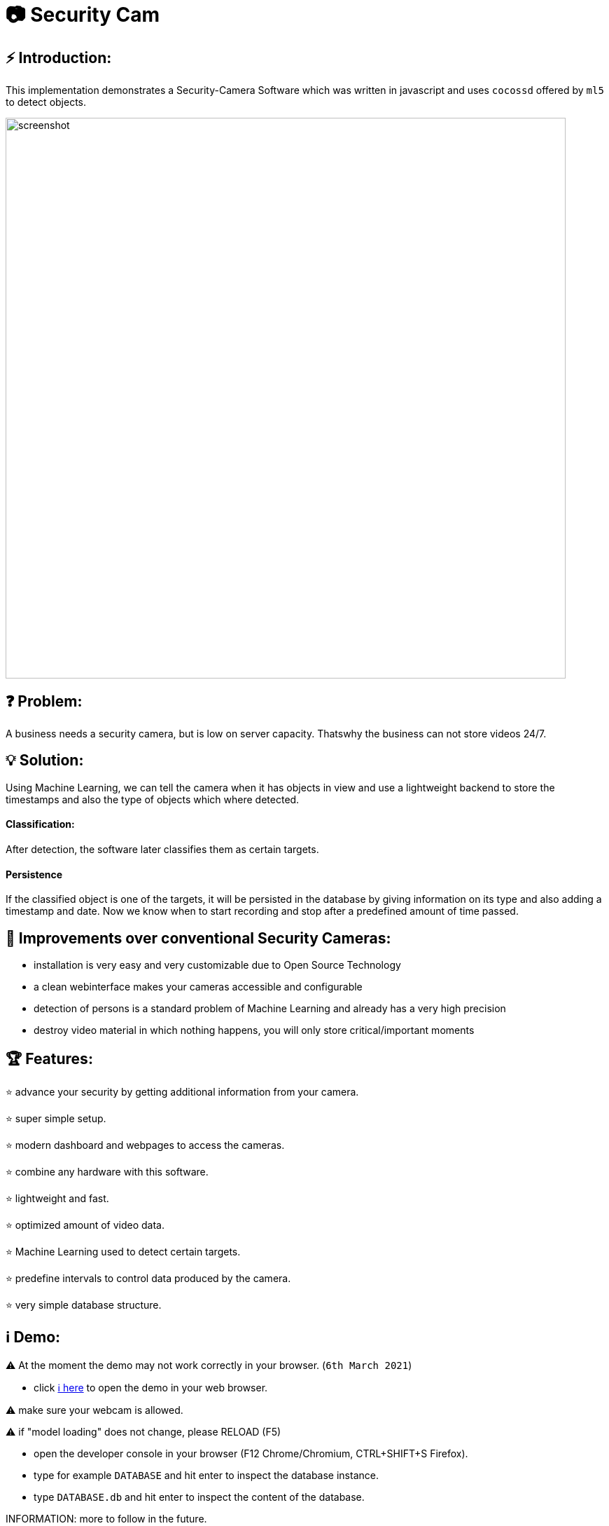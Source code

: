# 📷 Security Cam

:toc:

## ⚡ Introduction:

This implementation demonstrates a Security-Camera Software which was written in javascript
and uses `cocossd` offered by `ml5` to detect objects.

image::https://github.com/MarcoSteinke/Security-Cam/blob/main/img/screenshot.png?raw=true[width=800]

## ❓ Problem:

A business needs a security camera, but is low on server capacity. Thatswhy the business
can not store videos 24/7.

## 💡 Solution:

Using Machine Learning, we can tell the camera when it has objects in view and use a lightweight
backend to store the timestamps and also the type of objects which where detected. 

#### Classification:
After detection, the software later classifies them as certain targets. 

#### Persistence

If the classified object is one of the targets, it will be persisted in the database
by giving information on its type and also adding a timestamp and date. Now we know
when to start recording and stop after a predefined amount of time passed.

## 💪 Improvements over conventional Security Cameras:

* installation is very easy and very customizable due to Open Source Technology
* a clean webinterface makes your cameras accessible and configurable
* detection of persons is a standard problem of Machine Learning and already has a very high precision
* destroy video material in which nothing happens, you will only store critical/important moments

## 🏆 Features:

⭐ advance your security by getting additional information from your camera.
  
⭐ super simple setup.

⭐ modern dashboard and webpages to access the cameras.

⭐ combine any hardware with this software.

⭐ lightweight and fast.

⭐ optimized amount of video data.

⭐ Machine Learning used to detect certain targets.

⭐ predefine intervals to control data produced by the camera.

⭐ very simple database structure.

## ℹ️ Demo:

⚠️ At the moment the demo may not work correctly in your browser. (`6th March 2021`)

* click https://www.bestofcode.net/Applications/Security-Camera[ℹ here] to open the demo in your web browser.

⚠️ make sure your webcam is allowed.

⚠️ if "model loading" does not change, please RELOAD (F5)

* open the developer console in your browser (F12 Chrome/Chromium, CTRL+SHIFT+S Firefox).
* type for example `DATABASE` and hit enter to inspect the database instance.
* type `DATABASE.db` and hit enter to inspect the content of the database.

INFORMATION: more to follow in the future.

## ✎ Example Data from the Database:

#### 1. Collection of `Detection`'s

```javascript
MockDatabase {db: Array(8), lastDetection: 1603531578818}
db: Array(9)
0: Detection {id: 1, objects: Array(1), date: 1603531508193, dateObject: Sat Oct 24 2020 11:25:08 GMT+0200 (Mitteleuropäische Sommerzeit)}
1: Detection {id: 2, objects: Array(1), date: 1603531518319, dateObject: Sat Oct 24 2020 11:25:18 GMT+0200 (Mitteleuropäische Sommerzeit)}
2: Detection
  date: 1603531528418
  dateObject: Sat Oct 24 2020 11:25:28 GMT+0200 (Mitteleuropäische Sommerzeit) {}
  id: 3
  objects: Array(1)
  0: {label: "person", confidence: 0.7510808706283569, x: 7.6421356201171875, y: 2.8800487518310547, width: 626.8524932861328, …}
  length: 1
  __proto__: Array(0)
  __proto__: Object
3: Detection {id: 4, objects: Array(0), date: 1603531538488, dateObject: Sat Oct 24 2020 11:25:38 GMT+0200 (Mitteleuropäische Sommerzeit)}
4: Detection {id: 5, objects: Array(1), date: 1603531548599, dateObject: Sat Oct 24 2020 11:25:48 GMT+0200 (Mitteleuropäische Sommerzeit)}
5: Detection {id: 6, objects: Array(1), date: 1603531558734, dateObject: Sat Oct 24 2020 11:25:58 GMT+0200 (Mitteleuropäische Sommerzeit)}
6: Detection
  date: 1603531568792
  dateObject: Sat Oct 24 2020 11:26:08 GMT+0200 (Mitteleuropäische Sommerzeit) {}
  id: 7
  objects: Array(0)
  length: 0
  __proto__: Array(0)
  __proto__: Object
7: Detection
  date: 1603531578818
  dateObject: Sat Oct 24 2020 11:26:18 GMT+0200 (Mitteleuropäische Sommerzeit) {}
  id: 8
  objects: Array(0)
  length: 0
  __proto__: Array(0)
  __proto__: Object
8: Detection
  date: 1603531588867
  dateObject: Sat Oct 24 2020 11:26:28 GMT+0200 (Mitteleuropäische Sommerzeit) {}
  id: 9
  objects: Array(1)
    0: {label: "person", confidence: 0.8875717520713806, x: 4.159679412841797, y: 1.1598587036132812, width: 632.5449562072754, …}
    length: 1
  __proto__: Array(0)
  __proto__: Object
  length: 9
  __proto__: Array(0)
  lastDetection: 1603531588867
  __proto__: Object
```

#### 2. A single Detection

```javascript
8: Detection
  date: 1603531588867
  dateObject: Sat Oct 24 2020 11:26:28 GMT+0200 (Mitteleuropäische Sommerzeit) {}
  id: 9
  objects: Array(1)
    0:
      confidence: 0.8875717520713806
      height: 477.72010803222656
      label: "person"
      normalized: {x: 0.006499499082565308, y: 0.002416372299194336, width: 0.9883514940738678, height: 0.9952502250671387}
      width: 632.5449562072754
      x: 4.159679412841797
      y: 1.1598587036132812
    __proto__: Object
    length: 1
  __proto__: Array(0)
  __proto__: Object
length: 9
__proto__: Array(0)
lastDetection: 1603531588867
```

#### 3. A single Detection as JSON

```javascript
{id: 1, objects: Array(1), date: 1615052099545, dateObject: Sat Mar 06 2021 18:34:59 GMT+0100 (Mitteleuropäische Normalzeit)}
```

The objects list:

```javascript
{label: "person", confidence: 0.9367305040359497, x: 133.67712020874023, y: 16.696457862854004, width: 474.5007514...
```

Where it looks as follows:

```javascript
confidence: 0.9367305040359497
height: 458.1805944442749
label: "person"
normalized: {x: 0.20887050032615662, y: 0.034784287214279175, width: 0.7414074242115021, height: 0.9545429050922394}
width: 474.5007514953613
x: 133.67712020874023
y: 16.696457862854004
```

## 🏛️ Architecture:

The project will be separated into the subsystems `Camera`, `Surveillance`, `Database`, `Webviews` where each subsystem exactly solves one
of the given business problems.

To guarantee clean code, this project will profit from `Domain Driven Design` and from `Self Contained System`'s.

#### Camera:

The subsystem will fulfill the `HARDWARE`-part in this project. All types of cameras (which you find right below under `Compatibility`) will be connected via this subsystem.
It defines a domain model which projects the real world properties of cameras into code and offers its configured cameras to all of the other subsystems. All of the input
will run through this subsystem.

#### Surveillance:

The surveillance will process video material received from any video source, configured in the `Camera` subsystem. It makes use of `ML5` and analyses the material
based on the admins preferences. The analysis results will be persisted in the `Database` subsystem. It usually is not a separate subsystem, but for this project it
will do best if the database can completely be substituted behind an interface which connects the `Webviews` and the `Surveillance` to it.

#### Database:

Use any type of database you want and store all of the analysis results. You can access the persisted data by using the `Webviews` or build your own UI to access it.

#### Webviews:

Basically a frontend which can be accessed from any webbrowser. You can configure the cameras, inspect detections in a nice way and get watch live material from 
your surveillance cameras.



image::https://raw.githubusercontent.com/MarcoSteinke/Security-Cam/main/img/architecture-color.png[width=600]


## 🔧 Compatibility:

* [ ] IP Security Camera
* [ ] Analog MPX Security Camera
* [ ] Analog MPX Wireless Security Camera
* [ ] Wire-Free Security Camera Wiring
* [x] Wi-Fi Security Camera Wiring

#### Problem:

This security software has to become a module in security networks which is located between the actual video
input device and the DVR if the video input device is not wireless or NVR if the video input device is wireless.


#### Example Network (IP Security Camera):

image::https://www.lorextechnology.com/images/articles/content/HowToInstall/v2/images/Installation-diagrams_IP-G.png[width=600]

In this system of an IP Security Camera you will find a cable which connects the NVR and the video input device by 
using power-over-ethernet (POE) technology to https://www.lorextechnology.com/articles/how-to-install["provide both power and video transmission"].

This setup leaves no space for an external software which directly controls the video input stream. This problem is
architectural and has to be solved by this software to achieve the highest possible compatibility.

#### Solution:

* 1. Backwards Integration:

When using the Backwards Integration, the software should be run on a server which is directly connected to the
DVR/NVR and will rewatch the video material recorded, filter unimportant video information and redirect it
either to the DVR/NVR or to the server to reduce the amount of data saved.

* 2. Automated Video Analysis:

Using this method, the software is run on a server just as in the previous example. The software will then 
rewatch the video information received from the DVR/NVR and collect timestamps which flag video intervals in which
target objects could be detected. You can then either keep your videos as they are or use the time stamps to
remove unimportant sequences.

More solutions have to come, but at the moment there is no idea to manipulate the video input stream between the 
video input device and the DVR/NVR, which would be the ultimate use-case for this software.

## ☁️ Planned Features:

* [ ] SurvAPI, an API which will offer all of the information to the filesystem or to Web requests
* [ ] cloud support
* [ ] support of various sensors
* [ ] UI to manage connected devices / settings
* [ ] server implementation to offer a central responsibility for persistence (server 1:n cameras nets)

## 📖 Dictionary:

[cols="1,1"]
|===
|Word
|Description

|ML5
|A Machine Learning Framework for javascript, based on TensorFlow and developed by the team of P5

|CocoSSD
|Object detection model that aims to localize and identify multiple objects in a single image. https://github.com/tensorflow/tfjs-models/tree/master/coco-ssd

|Domain Driven Design (DDD)
|https://en.wikipedia.org/wiki/Domain-driven_design

|Self Contained System (SCS)
|https://en.wikipedia.org/wiki/Self-contained_system_(software)

|===


## 🌐 Useful Links

* https://www.lorextechnology.com/articles/how-to-install[How to Install Security Cameras]
* https://www.fortinet.com/content/dam/fortinet/assets/white-papers/wp-ip-surveillance-camera.pdf[Fortinet about surveillance]
* https://de.wikipedia.org/wiki/Netzwerkkamera[Network Cameras]
* https://de.wikipedia.org/wiki/Video%C3%BCberwachungsanlage[Video Surveillance System]
* https://kintronics.com/resources/faqs-ip-camera-systems/#2[Frequently Asked Questions or FAQs about IP Camera Systems]
* https://richmondalarm.com/security-tips/nvr-dvr-pros-cons[NVR vs DVR: Pros and Cons]
* https://en.wikipedia.org/wiki/Network_video_recorder[Network Video Recorder]

## ⚖️ License

#### MIT License

#### Copyright (c) 2020 Marco Steinke

You will find the License https://github.com/MarcoSteinke/Security-Cam/blob/main/LICENSE[here]
